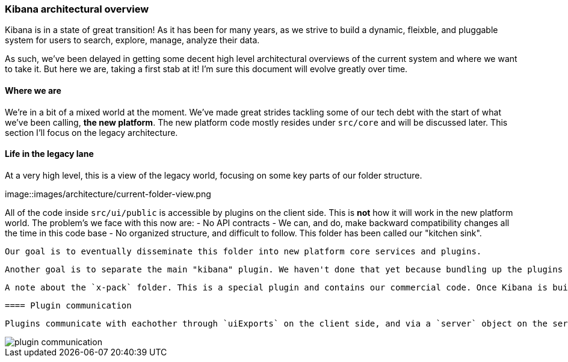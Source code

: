 [[development-architecture]]
=== Kibana architectural overview

Kibana is in a state of great transition!  
As it has been for many years, as we strive to build a dynamic,
 fleixble, and pluggable system for users to search, explore, manage, analyze their data.

As such, we've been delayed in getting some decent high level architectural overviews
 of the current system and where we want to take it.  But here we are, taking a first stab at it! 
  I'm sure this document will evolve greatly over time.

[float]
==== Where we are

We're in a bit of a mixed world at the moment. 
We've made great strides tackling some of our tech debt with the start of what we've been calling,
*the new platform*. The new platform code mostly resides under `src/core` and will be discussed later. This section I'll focus on the legacy architecture.

[float]
==== Life in the legacy lane

At a very high level, this is a view of the legacy world, focusing on some key parts of our folder structure.

image::images/architecture/current-folder-view.png

All of the code inside `src/ui/public` is accessible by plugins on the client side. This is *not* how it will work in the new platform world.  The problem's we face with this now are:
 - No API contracts
 - We can, and do, make backward compatibility changes all the time in this code base
 - No organized structure, and difficult to follow.  This folder has been called our "kitchen sink".

 Our goal is to eventually disseminate this folder into new platform core services and plugins.

 Another goal is to separate the main "kibana" plugin. We haven't done that yet because bundling up the plugins like this is the reason our users don't go through an optimization step when clicking between the Discover, Dashboard, Visualize, etc apps. Other plugin applications (for instance, if you click on Timelion), will cause an optimization step.  We are trying to remove this step. 

 A note about the `x-pack` folder. This is a special plugin and contains our commercial code. Once Kibana is built the x-pack code resides in the `node_modules` folder. This is different from external plugins which end up in the `plugins` folder. It also has some other quirks, like there is some shared code all of our commercial products reference.

[float]
 ==== Plugin communication

 Plugins communicate with eachother through `uiExports` on the client side, and via a `server` object on the server side. They can both gather information other plugins have exposed via these modules, as well as expose their own information. 

image::images/architecture/plugin-communication.png[]



